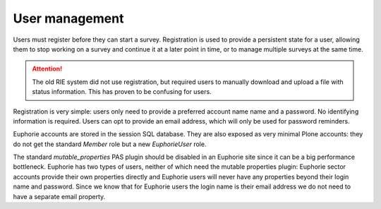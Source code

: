 User management
===============

Users must register before they can start a survey. Registration is used
to provide a persistent state for a user, allowing them to stop working
on a survey and continue it at a later point in time, or to manage
multiple surveys at the same time.

.. attention:: The old RIE system did not use registration, but required users
   to manually download and upload a file with status information. This has
   proven to be confusing for users.

Registration is very simple: users only need to provide a preferred account
name name and a password. No identifying information is required. Users can
opt to provide an email address, which will only be used for password
reminders.

Euphorie accounts are stored in the session SQL database. They are also
exposed as very minimal Plone accounts: they do not get the standard
*Member* role but a new *EuphorieUser* role.

The standard `mutable_properties` PAS plugin should be disabled in an
Euphorie site since it can be a big performance bottleneck. Euphorie has
two types of users, neither of which need the mutable properties
plugin: Euphorie sector accounts provide their own properties directly
and Euphorie users will never have any properties beyond their login name
and password. Since we know that for Euphorie users the login name
is their email address we do not need to have a separate email property.


